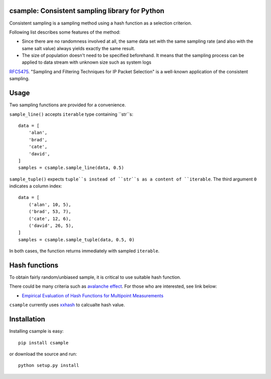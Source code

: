 csample: Consistent sampling library for Python
===============================================

|travismaster|

.. |travismaster| image:: https://secure.travis-ci.org/box-and-whisker/csample.png?branch=master
   :target: http://travis-ci.org/box-and-whisker/csample

Consistent sampling is a sampling method using a hash function as a selection
criterion.

Following list describes some features of the method:

*   Since there are no randomness involved at all, the same data set with the
    same sampling rate (and also with the same salt value) always yields
    exactly the same result.
*   The size of population doesn't need to be specified beforehand. It means
    that the sampling process can be applied to data stream with unknown size
    such as system logs

`RFC5475`_. "Sampling and Filtering Techniques for IP Packet Selection" is a
well-known application of the consistent sampling.

.. _RFC5475: https://tools.ietf.org/html/rfc5475


Usage
=====

Two sampling functions are provided for a convenience.

``sample_line()`` accepts ``iterable`` type containing ``str``s::

    data = [
        'alan',
        'brad',
        'cate',
        'david',
    ]
    samples = csample.sample_line(data, 0.5)

``sample_tuple()`` expects ``tuple``s instead of ``str``s as a content of
``iterable``. The third argument ``0`` indicates a column index::

    data = [
        ('alan', 10, 5),
        ('brad', 53, 7),
        ('cate', 12, 6),
        ('david', 26, 5),
    ]
    samples = csample.sample_tuple(data, 0.5, 0)

In both cases, the function returns immediately with sampled ``iterable``.


Hash functions
==============

To obtain fairly random/unbiased sample, it is critical to use suitable hash
function.

There could be many criteria such as `avalanche effect <http://en.wikipedia.org/wiki/Avalanche_effect>`_.
For those who are interested, see link below:

*   `Empirical Evaluation of Hash Functions for Multipoint Measurements <http://www.sigcomm.org/sites/default/files/ccr/papers/2008/July/1384609-1384614.pdf>`_

``csample`` currently uses `xxhash`_ to calcualte hash value.

.. _xxhash: https://code.google.com/p/xxhash/


Installation
============

Installing csample is easy::

    pip install csample

or download the source and run::

    python setup.py install
